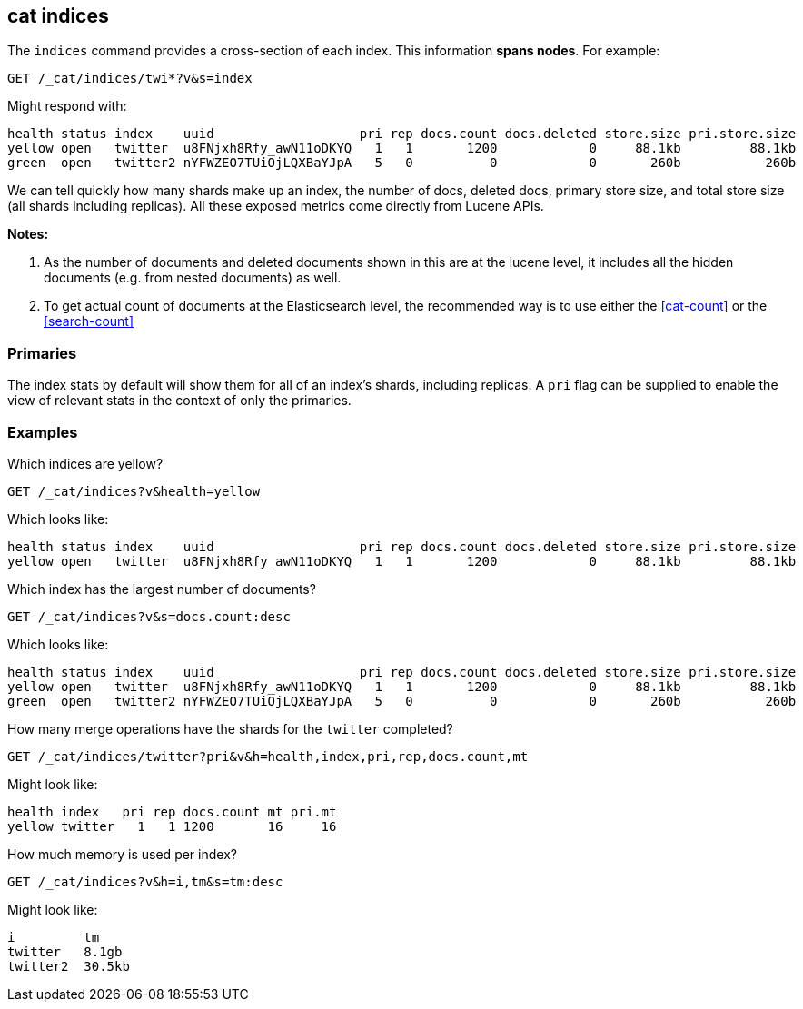 [[cat-indices]]
== cat indices

The `indices` command provides a cross-section of each index.  This
information *spans nodes*. For example:

[source,js]
--------------------------------------------------
GET /_cat/indices/twi*?v&s=index
--------------------------------------------------
// CONSOLE
// TEST[setup:huge_twitter]
// TEST[s/^/PUT twitter2\n{"settings": {"number_of_replicas": 0}}\n/]

Might respond with:

[source,txt]
--------------------------------------------------
health status index    uuid                   pri rep docs.count docs.deleted store.size pri.store.size
yellow open   twitter  u8FNjxh8Rfy_awN11oDKYQ   1   1       1200            0     88.1kb         88.1kb
green  open   twitter2 nYFWZEO7TUiOjLQXBaYJpA   5   0          0            0       260b           260b
--------------------------------------------------
// TESTRESPONSE[s/\d+(\.\d+)?[tgmk]?b/\\d+(\\.\\d+)?[tgmk]?b/]
// TESTRESPONSE[s/u8FNjxh8Rfy_awN11oDKYQ|nYFWZEO7TUiOjLQXBaYJpA/.+/ non_json]

We can tell quickly how many shards make up an index, the number of
docs, deleted docs, primary store size, and total store size (all shards including replicas).
All these exposed metrics come directly from Lucene APIs.

*Notes:*

1. As the number of documents and deleted documents shown in this are at the lucene level,
it includes all the hidden documents (e.g. from nested documents) as well.

2. To get actual count of documents at the Elasticsearch level, the recommended way
is to use either the <<cat-count>> or the <<search-count>>

[float]
[[pri-flag]]
=== Primaries

The index stats by default will show them for all of an index's
shards, including replicas.  A `pri` flag can be supplied to enable
the view of relevant stats in the context of only the primaries.

[float]
[[examples]]
=== Examples

Which indices are yellow?

[source,js]
--------------------------------------------------
GET /_cat/indices?v&health=yellow
--------------------------------------------------
// CONSOLE
// TEST[continued]

Which looks like:

[source,txt]
--------------------------------------------------
health status index    uuid                   pri rep docs.count docs.deleted store.size pri.store.size
yellow open   twitter  u8FNjxh8Rfy_awN11oDKYQ   1   1       1200            0     88.1kb         88.1kb
--------------------------------------------------
// TESTRESPONSE[s/\d+(\.\d+)?[tgmk]?b/\\d+(\\.\\d+)?[tgmk]?b/]
// TESTRESPONSE[s/u8FNjxh8Rfy_awN11oDKYQ/.+/ non_json]

Which index has the largest number of documents?

[source,js]
--------------------------------------------------
GET /_cat/indices?v&s=docs.count:desc
--------------------------------------------------
// CONSOLE
// TEST[continued]

Which looks like:

[source,txt]
--------------------------------------------------
health status index    uuid                   pri rep docs.count docs.deleted store.size pri.store.size
yellow open   twitter  u8FNjxh8Rfy_awN11oDKYQ   1   1       1200            0     88.1kb         88.1kb
green  open   twitter2 nYFWZEO7TUiOjLQXBaYJpA   5   0          0            0       260b           260b
--------------------------------------------------
// TESTRESPONSE[s/\d+(\.\d+)?[tgmk]?b/\\d+(\\.\\d+)?[tgmk]?b/]
// TESTRESPONSE[s/u8FNjxh8Rfy_awN11oDKYQ|nYFWZEO7TUiOjLQXBaYJpA/.+/ non_json]

How many merge operations have the shards for the `twitter` completed?

[source,js]
--------------------------------------------------
GET /_cat/indices/twitter?pri&v&h=health,index,pri,rep,docs.count,mt
--------------------------------------------------
// CONSOLE
// TEST[continued]

Might look like:

[source,txt]
--------------------------------------------------
health index   pri rep docs.count mt pri.mt
yellow twitter   1   1 1200       16     16
--------------------------------------------------
// TESTRESPONSE[s/16/\\d+/ non_json]

How much memory is used per index?

[source,js]
--------------------------------------------------
GET /_cat/indices?v&h=i,tm&s=tm:desc
--------------------------------------------------
// CONSOLE
// TEST[continued]

Might look like:

[source,txt]
--------------------------------------------------
i         tm
twitter   8.1gb
twitter2  30.5kb
--------------------------------------------------
// TESTRESPONSE[s/\d+(\.\d+)?[tgmk]?b/\\d+(\\.\\d+)?[tgmk]?b/]
// TESTRESPONSE[non_json]
